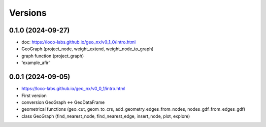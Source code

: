 Versions
========

0.1.0 (2024-09-27)
------------------
- doc: https://loco-labs.github.io/geo_nx/v0_1_0/intro.html
- GeoGraph (project_node, weight_extend, weight_node_to_graph)
- graph function (project_graph)
- 'example_afir'

0.0.1 (2024-09-05)
------------------
- https://loco-labs.github.io/geo_nx/v0_0_1/intro.html
- First version
- conversion GeoGraph <-> GeoDataFrame
- geometrical functions (geo_cut, geom_to_crs, add_geometry_edges_from_nodes, nodes_gdf_from_edges_gdf)
- class GeoGraph (find_nearest_node, find_nearest_edge, insert_node, plot, explore)


